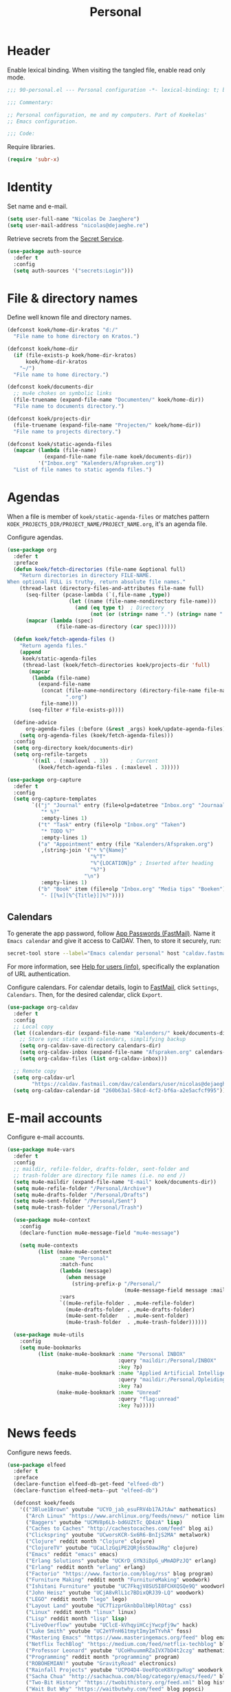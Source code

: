 #+TITLE: Personal
#+PROPERTY: header-args:emacs-lisp :lexical yes

* Header
Enable lexical binding. When visiting the tangled file, enable read
only mode.

#+BEGIN_SRC emacs-lisp
  ;;; 90-personal.el --- Personal configuration -*- lexical-binding: t; buffer-read-only: t; -*-

  ;;; Commentary:

  ;; Personal configuration, me and my computers. Part of Koekelas'
  ;; Emacs configuration.

  ;;; Code:
#+END_SRC

Require libraries.

#+BEGIN_SRC emacs-lisp
  (require 'subr-x)
#+END_SRC

* Identity
Set name and e-mail.

#+BEGIN_SRC emacs-lisp
  (setq user-full-name "Nicolas De Jaeghere")
  (setq user-mail-address "nicolas@dejaeghe.re")
#+END_SRC

Retrieve secrets from the [[https://specifications.freedesktop.org/secret-service/][Secret Service]].

#+BEGIN_SRC emacs-lisp
  (use-package auth-source
    :defer t
    :config
    (setq auth-sources '("secrets:Login")))
#+END_SRC

* File & directory names
Define well known file and directory names.

#+BEGIN_SRC emacs-lisp
  (defconst koek/home-dir-kratos "d:/"
    "File name to home directory on Kratos.")

  (defconst koek/home-dir
    (if (file-exists-p koek/home-dir-kratos)
        koek/home-dir-kratos
      "~/")
    "File name to home directory.")

  (defconst koek/documents-dir
    ;; mu4e chokes on symbolic links
    (file-truename (expand-file-name "Documenten/" koek/home-dir))
    "File name to documents directory.")

  (defconst koek/projects-dir
    (file-truename (expand-file-name "Projecten/" koek/home-dir))
    "File name to projects directory.")

  (defconst koek/static-agenda-files
    (mapcar (lambda (file-name)
              (expand-file-name file-name koek/documents-dir))
            '("Inbox.org" "Kalenders/Afspraken.org"))
    "List of file names to static agenda files.")
#+END_SRC

* Agendas
When a file is member of ~koek/static-agenda-files~ or matches pattern
=KOEK_PROJECTS_DIR/PROJECT_NAME/PROJECT_NAME.org=, it's an agenda
file.

Configure agendas.

#+BEGIN_SRC emacs-lisp
  (use-package org
    :defer t
    :preface
    (defun koek/fetch-directories (file-name &optional full)
      "Return directories in directory FILE-NAME.
  When optional FULL is truthy, return absolute file names."
      (thread-last (directory-files-and-attributes file-name full)
        (seq-filter (pcase-lambda (`(,file-name ,type))
                      (let ((name (file-name-nondirectory file-name)))
                        (and (eq type t)  ; Directory
                             (not (or (string= name ".") (string= name "..")))))))
        (mapcar (lambda (spec)
                  (file-name-as-directory (car spec))))))

    (defun koek/fetch-agenda-files ()
      "Return agenda files."
      (append
       koek/static-agenda-files
       (thread-last (koek/fetch-directories koek/projects-dir 'full)
         (mapcar
          (lambda (file-name)
            (expand-file-name
             (concat (file-name-nondirectory (directory-file-name file-name))
                     ".org")
             file-name)))
         (seq-filter #'file-exists-p))))

    (define-advice
        org-agenda-files (:before (&rest _args) koek/update-agenda-files)
      (setq org-agenda-files (koek/fetch-agenda-files)))
    :config
    (setq org-directory koek/documents-dir)
    (setq org-refile-targets
          '((nil . (:maxlevel . 3))       ; Current
            (koek/fetch-agenda-files . (:maxlevel . 3)))))

  (use-package org-capture
    :defer t
    :config
    (setq org-capture-templates
          `(("j" "Journal" entry (file+olp+datetree "Inbox.org" "Journaal")
             "* %?"
             :empty-lines 1)
            ("t" "Task" entry (file+olp "Inbox.org" "Taken")
             "* TODO %?"
             :empty-lines 1)
            ("a" "Appointment" entry (file "Kalenders/Afspraken.org")
             ,(string-join '("* %^{Name}"
                             "%^T"
                             "%^{LOCATION}p" ; Inserted after heading
                             "%?")
                           "\n")
             :empty-lines 1)
            ("b" "Book" item (file+olp "Inbox.org" "Media tips" "Boeken")
             "- [[%x][%^{Title}]]%?"))))
#+END_SRC

** Calendars
To generate the app password, follow [[https://www.fastmail.com/help/clients/apppassword.html][App Passwords (FastMail)]]. Name it
=Emacs calendar= and give it access to CalDAV. Then, to store it
securely, run:

#+BEGIN_SRC sh
  secret-tool store --label="Emacs calendar personal" host "caldav.fastmail.com:443" port "https" user "nicolas@dejaeghe.re"
#+END_SRC

For more information, see [[info:auth#Help for users][Help for users (info)]], specifically the
explanation of URL authentication.

Configure calendars. For calendar details, login to [[https://www.fastmail.com/][FastMail]], click
=Settings=, =Calendars=. Then, for the desired calendar, click
=Export=.

#+BEGIN_SRC emacs-lisp
  (use-package org-caldav
    :defer t
    :config
    ;; Local copy
    (let ((calendars-dir (expand-file-name "Kalenders/" koek/documents-dir)))
      ;; Store sync state with calendars, simplifying backup
      (setq org-caldav-save-directory calendars-dir)
      (setq org-caldav-inbox (expand-file-name "Afspraken.org" calendars-dir))
      (setq org-caldav-files (list org-caldav-inbox)))

    ;; Remote copy
    (setq org-caldav-url
          "https://caldav.fastmail.com/dav/calendars/user/nicolas@dejaeghe.re")
    (setq org-caldav-calendar-id "260b63a1-58cd-4cf2-bf6a-a2e5acfcf995"))
#+END_SRC

* E-mail accounts
Configure e-mail accounts.

#+BEGIN_SRC emacs-lisp
  (use-package mu4e-vars
    :defer t
    :config
    ;; maildir, refile-folder, drafts-folder, sent-folder and
    ;; trash-folder are directory file names (i.e. no end /)
    (setq mu4e-maildir (expand-file-name "E-mail" koek/documents-dir))
    (setq mu4e-refile-folder "/Personal/Archive")
    (setq mu4e-drafts-folder "/Personal/Drafts")
    (setq mu4e-sent-folder "/Personal/Sent")
    (setq mu4e-trash-folder "/Personal/Trash")

    (use-package mu4e-context
      :config
      (declare-function mu4e-message-field "mu4e-message")

      (setq mu4e-contexts
            (list (make-mu4e-context
                   :name "Personal"
                   :match-func
                   (lambda (message)
                     (when message
                       (string-prefix-p "/Personal/"
                                        (mu4e-message-field message :maildir))))
                   :vars
                   `((mu4e-refile-folder . ,mu4e-refile-folder)
                     (mu4e-drafts-folder . ,mu4e-drafts-folder)
                     (mu4e-sent-folder   . ,mu4e-sent-folder)
                     (mu4e-trash-folder  . ,mu4e-trash-folder))))))

    (use-package mu4e-utils
      :config
      (setq mu4e-bookmarks
            (list (make-mu4e-bookmark :name "Personal INBOX"
                                      :query "maildir:/Personal/INBOX"
                                      :key ?p)
                  (make-mu4e-bookmark :name "Applied Artificial Intelligence"
                                      :query "maildir:/Personal/Opleidingen/AAI"
                                      :key ?a)
                  (make-mu4e-bookmark :name "Unread"
                                      :query "flag:unread"
                                      :key ?u)))))
#+END_SRC

* News feeds
Configure news feeds.

#+BEGIN_SRC emacs-lisp
  (use-package elfeed
    :defer t
    :preface
    (declare-function elfeed-db-get-feed "elfeed-db")
    (declare-function elfeed-meta--put "elfeed-db")

    (defconst koek/feeds
      '(("3Blue1Brown" youtube "UCYO_jab_esuFRV4b17AJtAw" mathematics)
        ("Arch Linux" "https://www.archlinux.org/feeds/news/" notice linux)
        ("Baggers" youtube "UCMV8p6Lb-bd6UZtTc_QD4zA" lisp)
        ("Caches to Caches" "http://cachestocaches.com/feed" blog ai)
        ("Clickspring" youtube "UCworsKCR-Sx6R6-BnIjS2MA" metalwork)
        ("Clojure" reddit month "Clojure" clojure)
        ("ClojureTV" youtube "UCaLlzGqiPE2QRj6sSOawJRg" clojure)
        ("Emacs" reddit "emacs" emacs)
        ("Erlang Solutions" youtube "UCKrD_GYN3iDpG_uMmADPzJQ" erlang)
        ("Erlang" reddit month "erlang" erlang)
        ("Factorio" "https://www.factorio.com/blog/rss" blog program)
        ("Furniture Making" reddit month "FurnitureMaking" woodwork)
        ("Ishitani Furniture" youtube "UC7FkqjV8SU5I8FCHXQSQe9Q" woodwork)
        ("John Heisz" youtube "UCjA8vRlL1c7BDixQRJ39-LQ" woodwork)
        ("LEGO" reddit month "lego" lego)
        ("Layout Land" youtube "UC7TizprGknbDalbHplROtag" css)
        ("Linux" reddit month "linux" linux)
        ("Lisp" reddit month "lisp" lisp)
        ("LiveOverflow" youtube "UClcE-kVhqyiHCcjYwcpfj9w" hack)
        ("Luke Smith" youtube "UC2eYFnH61tmytImy1mTYvhA" foss)
        ("Mastering Emacs" "https://www.masteringemacs.org/feed" blog emacs)
        ("Netflix TechBlog" "https://medium.com/feed/netflix-techblog" blog ai)
        ("Professor Leonard" youtube "UCoHhuummRZaIVX7bD4t2czg" mathematics)
        ("Programming" reddit month "programming" program)
        ("ROBOHEMIAN!" youtube "GravityRoad" electronics)
        ("Rainfall Projects" youtube "UCPO4D4-UeeFQceK8XrgwXug" woodwork metalwork)
        ("Sacha Chua" "http://sachachua.com/blog/category/emacs/feed/" blog emacs)
        ("Two-Bit History" "https://twobithistory.org/feed.xml" blog history)
        ("Wait But Why" "https://waitbutwhy.com/feed" blog popsci)
        ("frank howarth" youtube "UC3_VCOJMaivgcGqPCTePLBA" woodwork)
        ("krtwood" youtube "UCrI3NWmFF45LwKwk5TEYihQ" woodwork)
        ("scanlime" youtube "UCaEgw3321ct_PE4PJvdhXEQ" electronics))
      "List of news feeds.
  News feed is a list of format:

  (\"title\" \"url\" tag-1 tag-2 tag-n)
  (\"title\" reddit \"id\" tag-1 tag-2 tag-n)
  (\"title\" reddit month \"id\" tag-1 tag-2 tag-n)
  (\"title\" youtube \"id\" tag-1 tag-2 tag-n)

  Reddit news feeds are tagged with post and YouTube news feeds are
  tagged with video.")

    (defun koek/add-feed (title url &rest tags)
      "Add news feed to the database.
  TITLE and URL are strings.  TAGS are zero or more symbols."
      (setf (elfeed-meta (elfeed-db-get-feed url) :title) title)
      (push (cons url tags) elfeed-feeds))
    :config
    (setq elfeed-db-directory
          (expand-file-name "Nieuws/elfeed/" koek/documents-dir))

    (use-package recentf
      :config
      (push elfeed-db-directory recentf-exclude))

    (mapc (lambda (feed)
            (let ((args
                   (pcase feed
                     (`(,title reddit month ,id . ,tags)
                      `(,(concat title " (Reddit - Month)")
                        ,(format "https://www.reddit.com/r/%s/top.rss?t=month" id)
                        post ,@tags))
                     (`(,title reddit ,id . ,tags)
                      `(,(concat title " (Reddit)")
                        ,(format "https://www.reddit.com/r/%s/top.rss?t=week" id)
                        post ,@tags))
                     (`(,title youtube ,id . ,tags)
                      `(,(concat title " (YouTube)")
                        ,(format "https://www.youtube.com/feeds/videos.xml?channel_id=%s" id)
                        video ,@tags))
                     (_feed
                      feed))))
              (apply #'koek/add-feed args)))
          koek/feeds))
#+END_SRC

* Initial buffer
Show agenda as initial buffer.

#+BEGIN_SRC emacs-lisp
  (defun koek/make-initial-buffer ()
    "Return initial buffer."
    (let ((layout (current-window-configuration)))
      (org-agenda-list)
      (set-window-configuration layout))
    (get-buffer "*Org Agenda*"))

  (setq initial-buffer-choice #'koek/make-initial-buffer)
#+END_SRC

* Footer
#+BEGIN_SRC emacs-lisp
  ;;; 90-personal.el ends here
#+END_SRC
